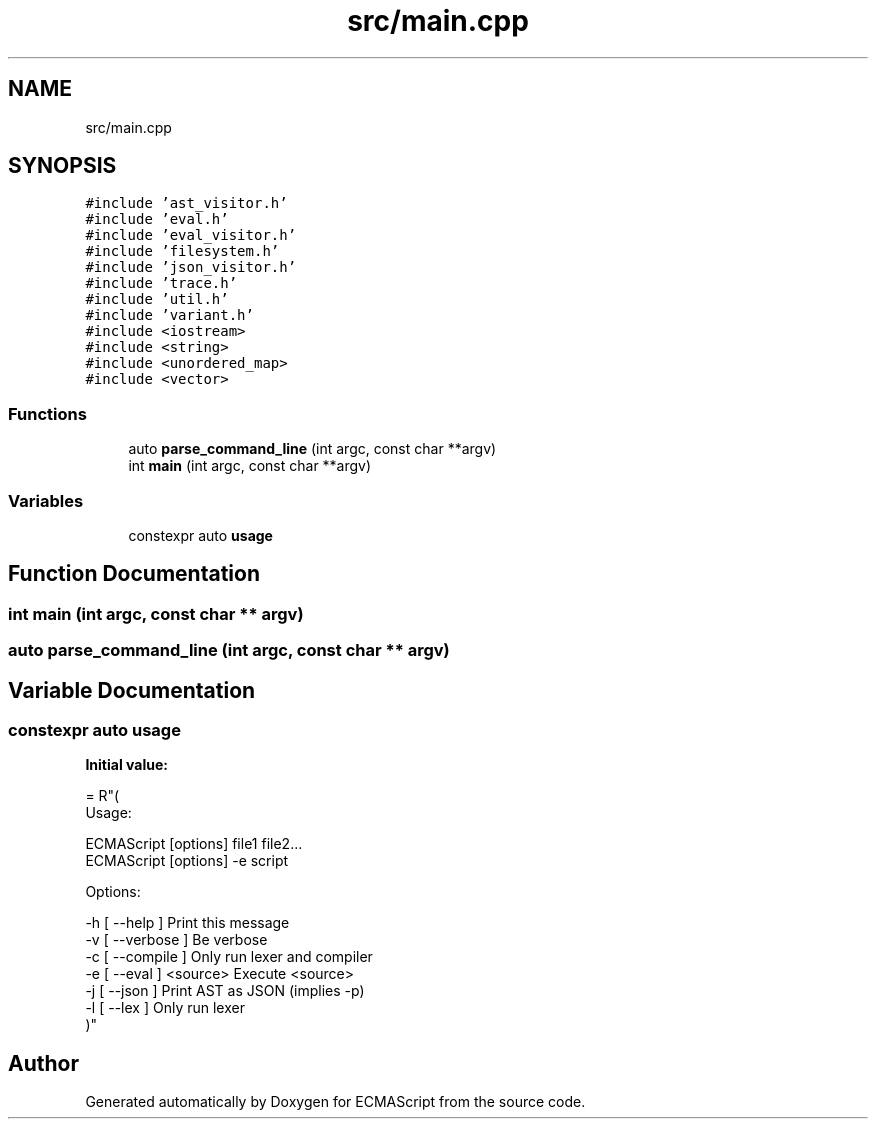 .TH "src/main.cpp" 3 "Wed Jun 14 2017" "ECMAScript" \" -*- nroff -*-
.ad l
.nh
.SH NAME
src/main.cpp
.SH SYNOPSIS
.br
.PP
\fC#include 'ast_visitor\&.h'\fP
.br
\fC#include 'eval\&.h'\fP
.br
\fC#include 'eval_visitor\&.h'\fP
.br
\fC#include 'filesystem\&.h'\fP
.br
\fC#include 'json_visitor\&.h'\fP
.br
\fC#include 'trace\&.h'\fP
.br
\fC#include 'util\&.h'\fP
.br
\fC#include 'variant\&.h'\fP
.br
\fC#include <iostream>\fP
.br
\fC#include <string>\fP
.br
\fC#include <unordered_map>\fP
.br
\fC#include <vector>\fP
.br

.SS "Functions"

.in +1c
.ti -1c
.RI "auto \fBparse_command_line\fP (int argc, const char **argv)"
.br
.ti -1c
.RI "int \fBmain\fP (int argc, const char **argv)"
.br
.in -1c
.SS "Variables"

.in +1c
.ti -1c
.RI "constexpr auto \fBusage\fP"
.br
.in -1c
.SH "Function Documentation"
.PP 
.SS "int main (int argc, const char ** argv)"

.SS "auto parse_command_line (int argc, const char ** argv)"

.SH "Variable Documentation"
.PP 
.SS "constexpr auto usage"
\fBInitial value:\fP
.PP
.nf
= R"(
  Usage:

    ECMAScript [options] file1 file2\&.\&.\&.
    ECMAScript [options] -e script

  Options:

    -h [ --help      ]             Print this message
    -v [ --verbose   ]             Be verbose
    -c [ --compile   ]             Only run lexer and compiler
    -e [ --eval      ] <source>    Execute <source>
    -j [ --json      ]             Print AST as JSON (implies -p)
    -l [ --lex       ]             Only run lexer
)"
.fi
.SH "Author"
.PP 
Generated automatically by Doxygen for ECMAScript from the source code\&.
